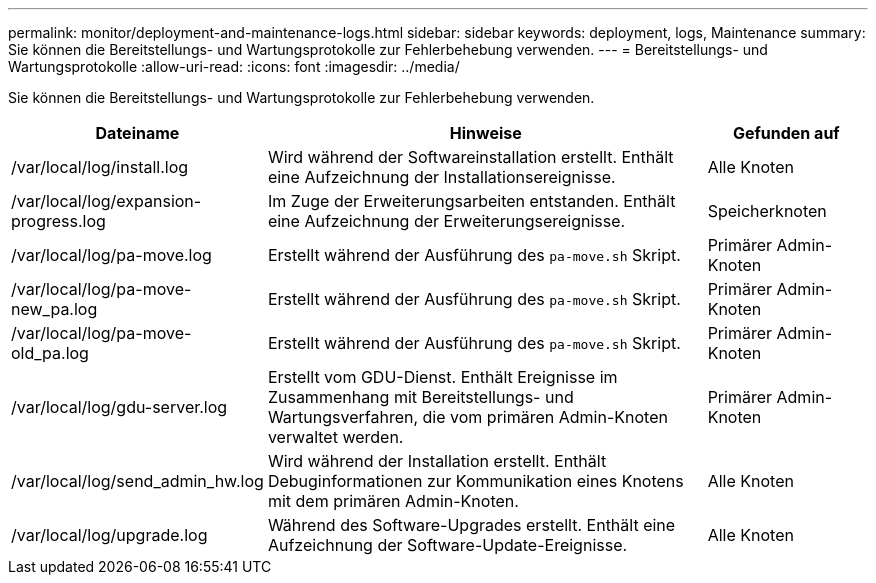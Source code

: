 ---
permalink: monitor/deployment-and-maintenance-logs.html 
sidebar: sidebar 
keywords: deployment, logs, Maintenance 
summary: Sie können die Bereitstellungs- und Wartungsprotokolle zur Fehlerbehebung verwenden. 
---
= Bereitstellungs- und Wartungsprotokolle
:allow-uri-read: 
:icons: font
:imagesdir: ../media/


[role="lead"]
Sie können die Bereitstellungs- und Wartungsprotokolle zur Fehlerbehebung verwenden.

[cols="1a,3a,1a"]
|===
| Dateiname | Hinweise | Gefunden auf 


| /var/local/log/install.log  a| 
Wird während der Softwareinstallation erstellt.  Enthält eine Aufzeichnung der Installationsereignisse.
 a| 
Alle Knoten



| /var/local/log/expansion-progress.log  a| 
Im Zuge der Erweiterungsarbeiten entstanden.  Enthält eine Aufzeichnung der Erweiterungsereignisse.
 a| 
Speicherknoten



| /var/local/log/pa-move.log  a| 
Erstellt während der Ausführung des `pa-move.sh` Skript.
 a| 
Primärer Admin-Knoten



| /var/local/log/pa-move-new_pa.log  a| 
Erstellt während der Ausführung des `pa-move.sh` Skript.
 a| 
Primärer Admin-Knoten



| /var/local/log/pa-move-old_pa.log  a| 
Erstellt während der Ausführung des `pa-move.sh` Skript.
 a| 
Primärer Admin-Knoten



| /var/local/log/gdu-server.log  a| 
Erstellt vom GDU-Dienst.  Enthält Ereignisse im Zusammenhang mit Bereitstellungs- und Wartungsverfahren, die vom primären Admin-Knoten verwaltet werden.
 a| 
Primärer Admin-Knoten



| /var/local/log/send_admin_hw.log  a| 
Wird während der Installation erstellt.  Enthält Debuginformationen zur Kommunikation eines Knotens mit dem primären Admin-Knoten.
 a| 
Alle Knoten



| /var/local/log/upgrade.log  a| 
Während des Software-Upgrades erstellt.  Enthält eine Aufzeichnung der Software-Update-Ereignisse.
 a| 
Alle Knoten

|===
